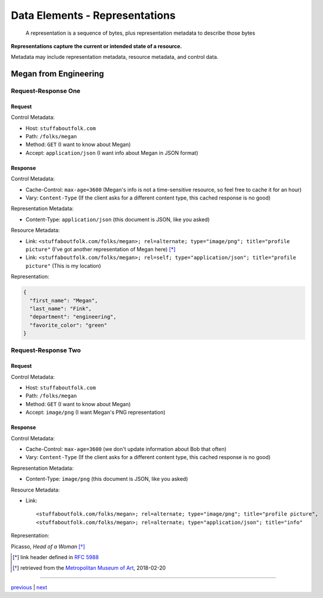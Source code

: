 #####################################
Data Elements - Representations
#####################################

    A representation is a sequence of bytes, plus representation metadata to
    describe those bytes

**Representations capture the current or intended state of a resource.**

Metadata may include representation metadata, resource metadata, and control
data.

**************************************
Megan from Engineering
**************************************

Request-Response One
====================

Request
-------

Control Metadata:

* Host: ``stuffaboutfolk.com``
* Path: ``/folks/megan``
* Method: ``GET`` (I want to know about Megan)
* Accept: ``application/json`` (I want info about Megan in JSON format)

Response
--------

Control Metadata:

* Cache-Control: ``max-age=3600`` (Megan's info is not a time-sensitive resource,
  so feel free to cache it for an hour)
* Vary: ``Content-Type`` (If the client asks for a different content type,
  this cached response is no good)

Representation Metadata:

* Content-Type: ``application/json`` (this document is JSON, like you asked)

Resource Metadata:

* Link: ``<stuffaboutfolk.com/folks/megan>; rel=alternate; type="image/png";
  title="profile picture"`` (I've got another representation of Megan here) [*]_
* Link: ``<stuffaboutfolk.com/folks/megan>; rel=self; type="application/json";
  title="profile picture"`` (This is my location)

Representation:

.. code:: json

    {
      "first_name": "Megan",
      "last_name": "Fink",
      "department": "engineering",
      "favorite_color": "green"
    }

Request-Response Two
====================

Request
-------

Control Metadata:

* Host: ``stuffaboutfolk.com``
* Path: ``/folks/megan``
* Method: ``GET`` (I want to know about Megan)
* Accept: ``image/png`` (I want Megan's PNG representation)

Response
--------

Control Metadata:

* Cache-Control: ``max-age=3600`` (we don't update information about Bob that often)
* Vary: ``Content-Type`` (If the client asks for a different content type,
  this cached response is no good)

Representation Metadata:

* Content-Type: ``image/png`` (this document is JSON, like you asked)

Resource Metadata:

* Link::

    <stuffaboutfolk.com/folks/megan>; rel=alternate; type="image/png"; title="profile picture",
    <stuffaboutfolk.com/folks/megan>; rel=alternate; type="application/json"; title="info"


Representation:

.. image:: img/picasso_head_of_a_woman.jpg
   :width: 300px
   :align: center

Picasso, *Head of a Woman* [*]_


.. [*] link header defined in `RFC 5988 <https://tools.ietf.org/html/rfc5988>`_
.. [*] retrieved from the `Metropolitan Museum of Art <https://www.metmuseum.org/toah/works-of-art/1990.192/>`_, 2018-02-20

....

`previous <data_elements_resources.rst>`_ | `next <rest_and_http.rst>`_
